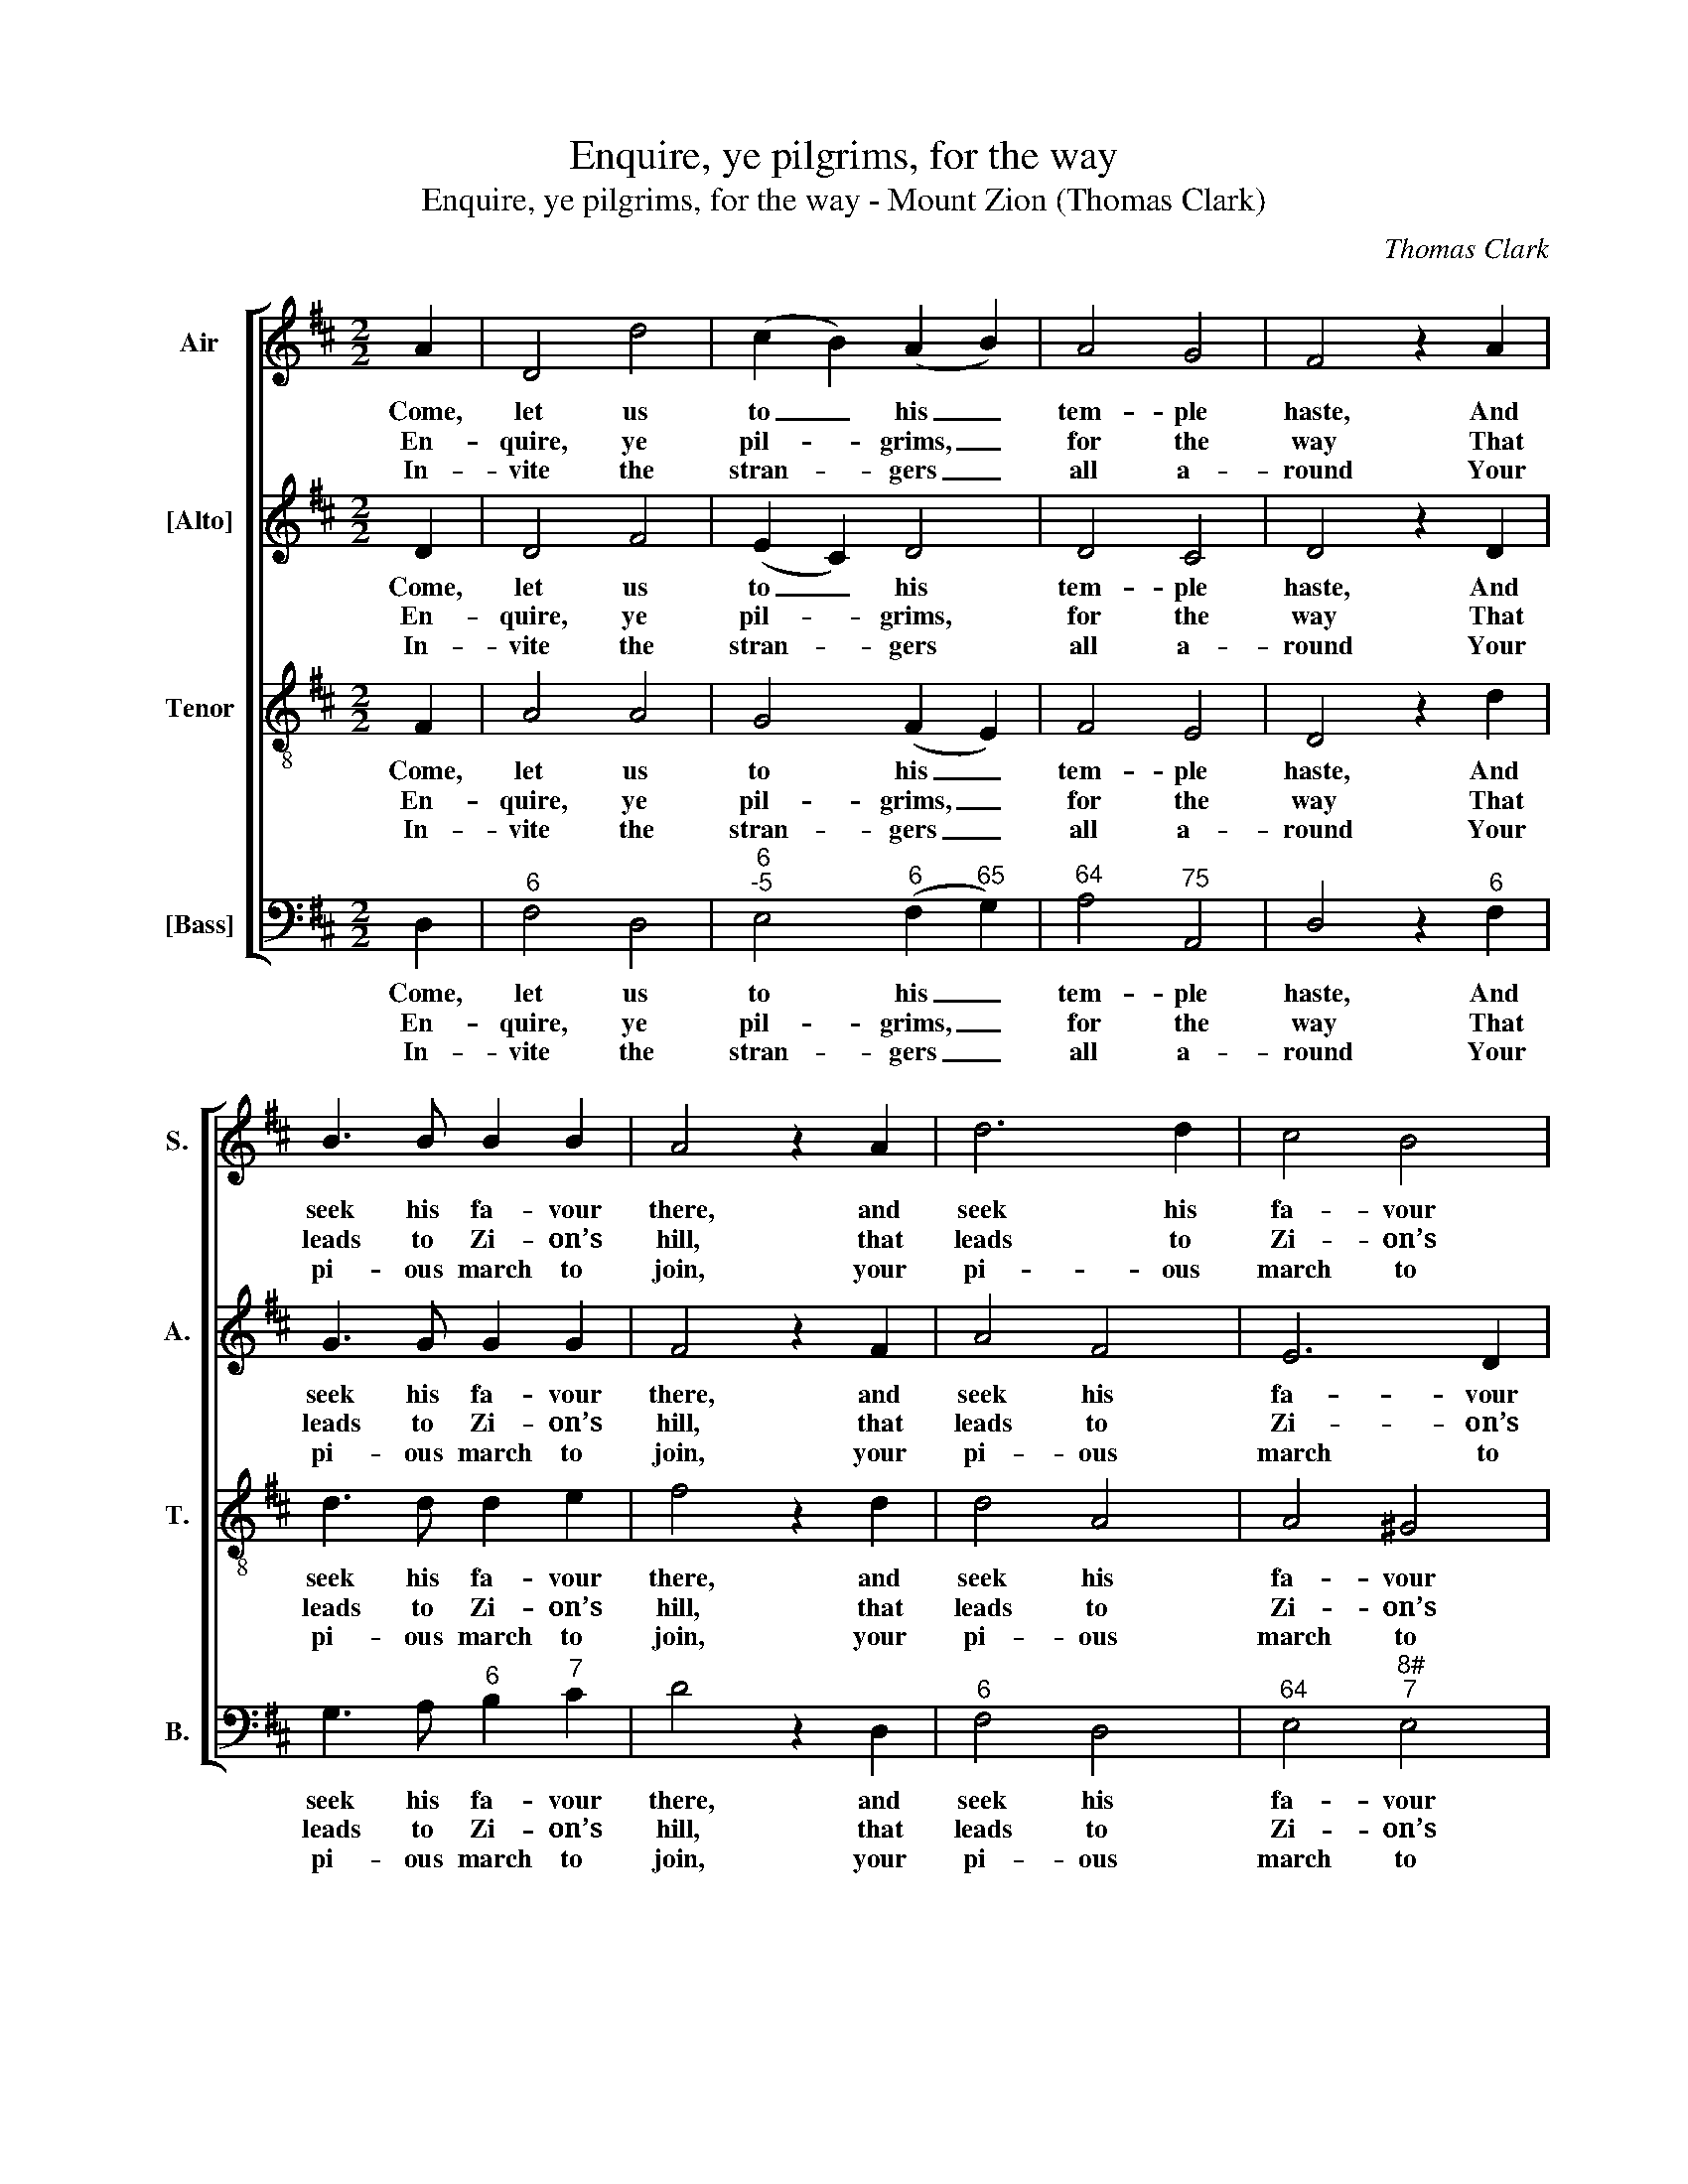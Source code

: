 X:1
T:Enquire, ye pilgrims, for the way
T:Enquire, ye pilgrims, for the way - Mount Zion (Thomas Clark)
C:Thomas Clark
Z:p49, A Fifth Set of
Z:Psalm & Hymn Tunes,
Z:London: [c1809]
%%score [ 1 2 3 4 ]
L:1/8
M:2/2
K:D
V:1 treble nm="Air" snm="S."
V:2 treble nm="[Alto]" snm="A."
V:3 treble-8 transpose=-12 nm="Tenor" snm="T."
V:4 bass nm="[Bass]" snm="B."
V:1
 A2 | D4 d4 | (c2 B2) (A2 B2) | A4 G4 | F4 z2 A2 | B3 B B2 B2 | A4 z2 A2 | d6 d2 | c4 B4 | %9
w: Come,|let us|to _ his _|tem- ple|haste, And|seek his fa- vour|there, and|seek his|fa- vour|
w: En-|quire, ye|pil- * grims, _|for the|way That|leads to Zi- on’s|hill, that|leads to|Zi- on’s|
w: In-|vite the|stran- * gers _|all a-|round Your|pi- ous march to|join, your|pi- ous|march to|
 !fermata!A6 A2 | B2 B2 G2 B2 | A2 A2 F4 | G2 GA B2 c2 | d4 z4 | A2 AB c2 d2 | e4 z2 A2 | %16
w: there, Be-|fore his foot- stool|hum- bly bow,|And pour out fer- vent|prayer,|and pour out fer- vent|prayer, and|
w: hill; And|thi- ther set your|stea- dy face,|With a de- ter- min’d|will,|with a de- ter- min’d|will, with|
w: join; And|spread the sen- ti-|ments you feel|Of faith and love di-|vine,|of faith and love di-|vine, of|
 (d2 e2) (f2 e2) | d4 c4 | d8 |] %19
w: pour _ out _|fer- vent|prayer.|
w: a _ de- *|ter- min’d|will.|
w: faith _ and _|love di-|vine.|
V:2
 D2 | D4 F4 | (E2 C2) D4 | D4 C4 | D4 z2 D2 | G3 G G2 G2 | F4 z2 F2 | A4 F4 | E6 D2 | %9
w: Come,|let us|to _ his|tem- ple|haste, And|seek his fa- vour|there, and|seek his|fa- vour|
w: En-|quire, ye|pil- * grims,|for the|way That|leads to Zi- on’s|hill, that|leads to|Zi- on’s|
w: In-|vite the|stran- * gers|all a-|round Your|pi- ous march to|join, your|pi- ous|march to|
 !fermata!C6 D2 | D2 D2 D2 G2 | F2 E2 D4 | B,2 B,C D2 E2 | F4 z4 | C2 CD E2 F2 | G4 z2 G2 | %16
w: there, Be-|fore his foot- stool|hum- bly bow,|And pour out fer- vent|prayer,|and pour out fer- vent|prayer, and|
w: hill; And|thi- ther set your|stea- dy face,|With a de- ter- min’d|will,|with a de- ter- min’d|will, with|
w: join; And|spread the sen- ti-|ments you feel|Of faith and love di-|vine,|of faith and love di-|vine, of|
 (F2 A2) (A2 G2) | F4 E4 | F8 |] %19
w: pour _ out _|fer- vent|prayer.|
w: a _ de- *|ter- min’d|will.|
w: faith _ and _|love di-|vine.|
V:3
 F2 | A4 A4 | G4 (F2 E2) | F4 E4 | D4 z2 d2 | d3 d d2 e2 | f4 z2 d2 | d4 A4 | A4 ^G4 | %9
w: Come,|let us|to his _|tem- ple|haste, And|seek his fa- vour|there, and|seek his|fa- vour|
w: En-|quire, ye|pil- grims, _|for the|way That|leads to Zi- on’s|hill, that|leads to|Zi- on’s|
w: In-|vite the|stran- gers _|all a-|round Your|pi- ous march to|join, your|pi- ous|march to|
 !fermata!A6 F2 | G2 B2 d2 d2 | d2 c2 d4 | z8 | F2 F^G A2 B2 | c4 z4 | G2 GA B2 c2 | d2 A2 d2 B2 | %17
w: there, Be-|fore his foot- stool|hum- bly bow,||And pour out fer- vent|prayer,|and pour out fer- vent|prayer, and pour out|
w: hill; And|thi- ther set your|stea- dy face,||With a de- ter- min’d|will,|with a de- ter- min’d|will, with a de-|
w: join; And|spread the sen- ti-|ments you feel||Of faith and love di-|vine,|of faith and love di-|vine, of faith and|
 A4 A4 | A8 |] %19
w: fer- vent|prayer.|
w: ter- min’d|will.|
w: love di-|vine.|
V:4
 D,2 |"^6" F,4 D,4 |"^6""^-5" E,4"^6" (F,2"^65" G,2) |"^64" A,4"^75" A,,4 | D,4 z2"^6" F,2 | %5
w: Come,|let us|to his _|tem- ple|haste, And|
w: En-|quire, ye|pil- grims, _|for the|way That|
w: In-|vite the|stran- gers _|all a-|round Your|
 G,3 A,"^6" B,2"^7" C2 | D4 z2 D,2 |"^6" F,4 D,4 |"^64" E,4"^8#""^7" E,4 | !fermata!A,,6 D,2 | %10
w: seek his fa- vour|there, and|seek his|fa- vour|there, Be-|
w: leads to Zi- on’s|hill, that|leads to|Zi- on’s|hill; And|
w: pi- ous march to|join, your|pi- ous|march to|join; And|
 G,2 G,2"^6" B,2 G,2 |"^64" A,2"^53" A,,2 D,4 | z8 | D,2"^3ds" D,E, F,2 ^G,2 | %14
w: fore his foot- stool|hum- bly bow,||And pour out fer- vent|
w: thi- ther set your|stea- dy face,||With a de- ter- min’d|
w: spread the sen- ti-|ments you feel||Of faith and love di-|
"^Notes: The order of parts in the source is Tenor - [Alto] - Air - [Bass], with both the Tenor and Alto parts printed inthe treble clef an octave above sounding pitch. Only the first verse of the text is underlaid in the source: threesubsequent verses have been added editorially." A,4 z4 | %15
w: prayer,|
w: will,|
w: vine,|
 E,2"^3ds" E,F, G,2"^7" A,2 | B,2"^6" C2 D2"^6" G,2 |"^64" A,4"^53" A,,4 | D,8 |] %19
w: and pour out fer- vent|prayer, and pour out|fer- vent|prayer.|
w: with a de- ter- min’d|will, with a de-|ter- min’d|will.|
w: of faith and love di-|vine, of faith and|love di-|vine.|


